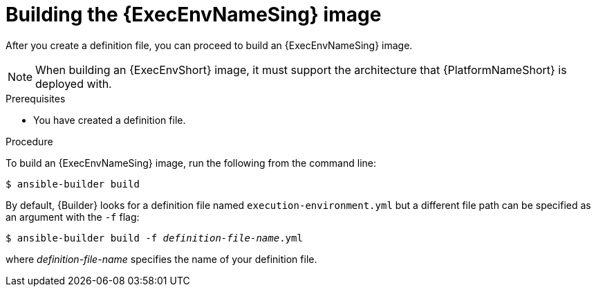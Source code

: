 [id="proc-executing-build"]

= Building the {ExecEnvNameSing} image

After you create a definition file, you can proceed to build an {ExecEnvNameSing} image.

[NOTE]
====
When building an {ExecEnvShort} image, it must support the architecture that {PlatformNameShort} is deployed with.
====

.Prerequisites
* You have created a definition file.

.Procedure
To build an {ExecEnvNameSing} image, run the following from the command line:
----
$ ansible-builder build
----

By default, {Builder} looks for a definition file named `execution-environment.yml` but a different file path can be specified as an argument with the `-f` flag:
[subs=+quotes]
----
$ ansible-builder build -f _definition-file-name_.yml
----

where _definition-file-name_ specifies the name of your definition file.
